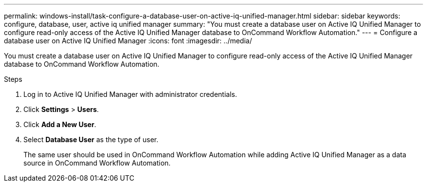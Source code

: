 ---
permalink: windows-install/task-configure-a-database-user-on-active-iq-unified-manager.html
sidebar: sidebar
keywords: configure, database, user, active iq unified manager
summary: "You must create a database user on Active IQ Unified Manager to configure read-only access of the Active IQ Unified Manager database to OnCommand Workflow Automation."
---
= Configure a database user on Active IQ Unified Manager
:icons: font
:imagesdir: ../media/

[.lead]
You must create a database user on Active IQ Unified Manager to configure read-only access of the Active IQ Unified Manager database to OnCommand Workflow Automation.

.Steps
. Log in to Active IQ Unified Manager with administrator credentials.
. Click *Settings* > *Users*.
. Click *Add a New User*.
. Select *Database User* as the type of user.
+
The same user should be used in OnCommand Workflow Automation while adding Active IQ Unified Manager as a data source in OnCommand Workflow Automation.
